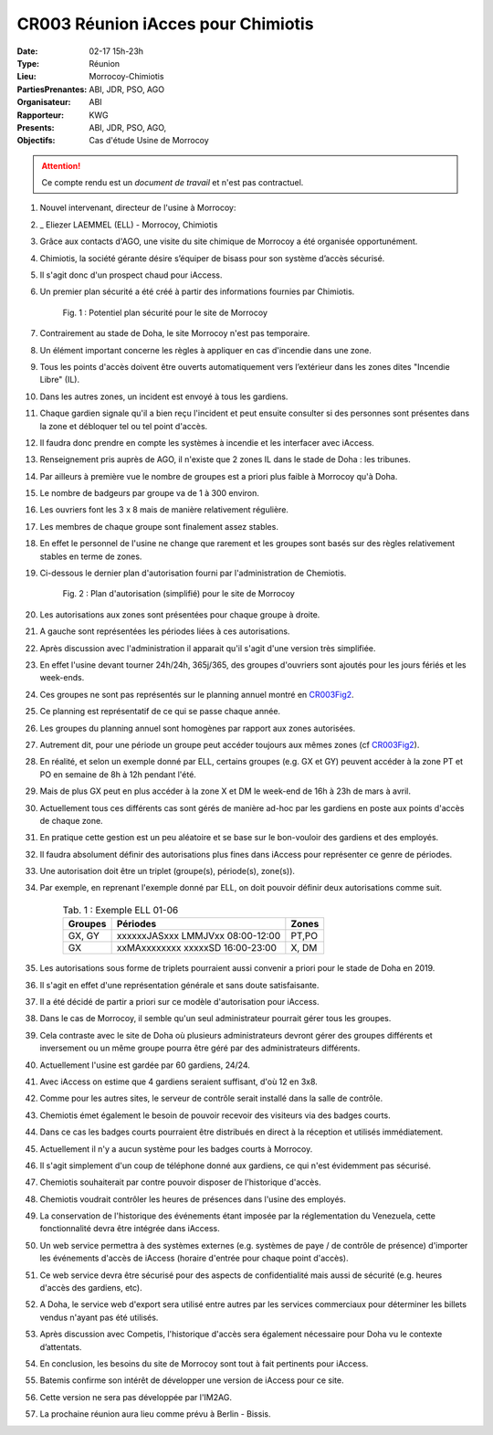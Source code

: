 CR003 Réunion iAcces pour Chimiotis
=====

:Date: 02-17 15h-23h
:Type: Réunion
:Lieu: Morrocoy-Chimiotis
:PartiesPrenantes: ABI, JDR, PSO, AGO
:Organisateur: ABI
:Rapporteur: KWG
:Presents: ABI, JDR, PSO, AGO,
:Objectifs: Cas d'étude Usine de Morrocoy

.. attention::
    Ce compte rendu est un *document de travail* et n'est pas contractuel.


#. Nouvel intervenant, directeur de l'usine à Morrocoy:
#. _ Eliezer LAEMMEL (ELL) - Morrocoy, Chimiotis

#. Grâce aux contacts d'AGO, une visite du site chimique de Morrocoy a été organisée opportunément.
#. Chimiotis, la société gérante désire s’équiper de bisass pour son système d’accès sécurisé.
#. Il s'agit donc d'un prospect chaud pour iAccess.
#. Un premier plan sécurité a été créé à partir des informations fournies par Chimiotis.

    .. _CR003Fig1:

    .. figure:: media/morrocoy.png
        :align: center

        Fig. 1 : Potentiel plan sécurité pour le site de Morrocoy

#. Contrairement au stade de Doha, le site Morrocoy n'est pas temporaire.
#. Un élément important concerne les règles à appliquer en cas d'incendie dans une zone.
#. Tous les points d'accès doivent être ouverts automatiquement vers l’extérieur dans
   les zones dites "Incendie Libre" (IL).
#. Dans les autres zones, un incident est envoyé à tous les gardiens.
#. Chaque gardien signale qu'il a bien reçu l'incident et peut ensuite consulter si des personnes sont présentes dans la zone et débloquer tel ou tel point d'accès.
#. Il faudra donc prendre en compte les systèmes à incendie et les interfacer avec iAccess.
#. Renseignement pris auprès de AGO, il n'existe que 2 zones IL dans le stade de Doha : les tribunes.
#. Par ailleurs à première vue le nombre de groupes est a priori plus faible à Morrocoy qu'à Doha.
#. Le nombre de badgeurs par groupe va de 1 à 300 environ.
#. Les ouvriers font les 3 x 8 mais de manière relativement régulière.
#. Les membres de chaque groupe sont finalement assez stables.
#. En effet le personnel de l'usine ne change que rarement et les groupes sont basés sur des règles relativement
   stables en terme de zones.
#. Ci-dessous le dernier plan d'autorisation fourni par l'administration de Chemiotis.

    .. _CR003Fig2:

    .. figure:: media/morrocoyAutorisations.jpg
        :align: center

        Fig. 2 : Plan d'autorisation (simplifié) pour le site de Morrocoy

#. Les autorisations aux zones sont présentées pour chaque groupe à droite.
#. A gauche sont représentées les périodes liées à ces autorisations.
#. Après discussion avec l'administration il apparait qu'il s'agit d'une version très simplifiée.
#. En effet l'usine devant tourner 24h/24h, 365j/365, des groupes d'ouvriers sont ajoutés pour les jours fériés et
   les week-ends.
#. Ces groupes ne sont pas représentés sur le planning annuel montré en CR003Fig2_.
#. Ce planning est représentatif de ce qui se passe chaque année.
#. Les groupes du planning annuel sont homogènes par rapport aux zones autorisées.
#. Autrement dit, pour une période un groupe peut accéder toujours aux mêmes zones (cf CR003Fig2_).
#. En réalité, et selon un exemple donné par ELL, certains groupes (e.g. GX et GY) peuvent accéder à la zone PT et PO en semaine de 8h à 12h pendant l'été.
#. Mais de plus GX peut en plus accéder à la zone X et DM le week-end de 16h à 23h de mars à avril.
#. Actuellement tous ces différents cas sont gérés de manière ad-hoc par les gardiens en poste aux points d'accès de chaque zone.
#. En pratique cette gestion est un peu aléatoire et se base sur le bon-vouloir des gardiens et des employés.
#. Il faudra absolument définir des autorisations plus fines dans iAccess pour représenter ce genre de périodes.
#. Une autorisation doit être un triplet (groupe(s), période(s), zone(s)).
#. Par exemple, en reprenant l'exemple donné par ELL, on doit pouvoir définir deux autorisations comme suit.

    .. table:: Tab. 1 : Exemple ELL 01-06

        +---------+-----------------------------------+-------+
        | Groupes |               Périodes            | Zones |
        +=========+===================================+=======+
        | GX, GY  |  xxxxxxJASxxx LMMJVxx 08:00-12:00 | PT,PO |
        +---------+-----------------------------------+-------+
        | GX      | xxMAxxxxxxxx xxxxxSD 16:00-23:00  | X, DM |
        +---------+-----------------------------------+-------+

#. Les autorisations sous forme de triplets pourraient aussi convenir a priori pour le stade de Doha en 2019.
#. Il s'agit en effet d'une représentation générale et sans doute satisfaisante.
#. Il a été décidé de partir a priori sur ce modèle d'autorisation pour iAccess.
#. Dans le cas de Morrocoy, il semble qu'un seul administrateur pourrait gérer tous les groupes.
#. Cela contraste avec le site de Doha où plusieurs administrateurs devront gérer des groupes différents et inversement ou un même groupe pourra être géré par des administrateurs différents.
#. Actuellement l'usine est gardée par 60 gardiens, 24/24.
#. Avec iAccess on estime que 4 gardiens seraient suffisant, d'où 12 en 3x8.
#. Comme pour les autres sites, le serveur de contrôle serait installé dans la salle de contrôle.
#. Chemiotis émet également le besoin de pouvoir recevoir des visiteurs via des badges courts.
#. Dans ce cas les badges courts pourraient être distribués en direct à la réception et utilisés immédiatement.
#. Actuellement il n'y a aucun système pour les badges courts à Morrocoy.
#. Il s'agit simplement d'un coup de téléphone donné aux gardiens, ce qui n'est évidemment pas sécurisé.
#. Chemiotis souhaiterait par contre pouvoir disposer de l'historique d'accès.
#. Chemiotis voudrait contrôler les heures de présences dans l'usine des employés.
#. La conservation de l'historique des événements étant imposée par la réglementation du Venezuela, cette fonctionnalité devra être intégrée dans iAccess.
#. Un web service permettra à des systèmes externes (e.g. systèmes de paye / de contrôle de présence) d'importer les événements d'accès de iAccess (horaire d'entrée pour chaque point d'accès).
#. Ce web service devra être sécurisé pour des aspects de confidentialité mais aussi de sécurité (e.g. heures d'accès des gardiens, etc).
#. A Doha, le service web d'export sera utilisé entre autres par les services commerciaux pour déterminer les billets vendus n'ayant pas été utilisés.
#. Après discussion avec Competis, l'historique d'accès sera également nécessaire pour Doha vu le contexte d’attentats.
#. En conclusion, les besoins du site de Morrocoy sont tout à fait pertinents pour iAccess.
#. Batemis confirme son intérêt de développer une version de iAccess pour ce site.
#. Cette version ne sera pas développée par l'IM2AG.
#. La prochaine réunion aura lieu comme prévu à Berlin - Bissis.